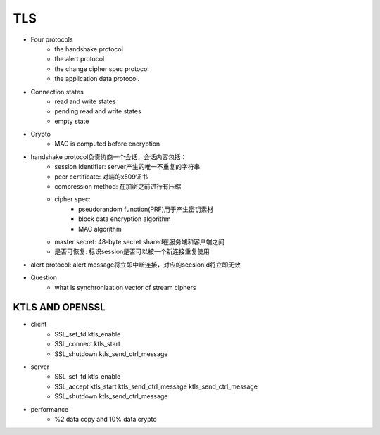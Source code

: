 ========================
TLS 
========================


- Four protocols 
    - the handshake protocol
    - the alert protocol
    - the change cipher spec protocol
    - the application data protocol.

- Connection states 
    - read and write states 
    - pending read and write states 
    - empty state 

- Crypto
    - MAC is computed before encryption

- handshake protocol负责协商一个会话，会话内容包括：
    - session identifier: server产生的唯一不重复的字符串
    - peer certificate: 对端的x509证书
    - compression method: 在加密之前进行有压缩
    - cipher spec:
        - pseudorandom function(PRF)用于产生密钥素材
        - block data encryption algorithm
        - MAC algorithm
    - master secret: 48-byte secret shared在服务端和客户端之间
    - 是否可恢复: 标识session是否可以被一个新连接重复使用
- alert protocol: alert message将立即中断连接，对应的seesionId将立即无效

- Question
    - what is synchronization vector of stream ciphers

KTLS AND OPENSSL
===============================

- client
    - SSL_set_fd ktls_enable
    - SSL_connect ktls_start
    - SSL_shutdown ktls_send_ctrl_message
- server
    - SSL_set_fd ktls_enable
    - SSL_accept ktls_start ktls_send_ctrl_message ktls_send_ctrl_message
    - SSL_shutdown ktls_send_ctrl_message
- performance
    - %2 data copy and 10% data crypto



